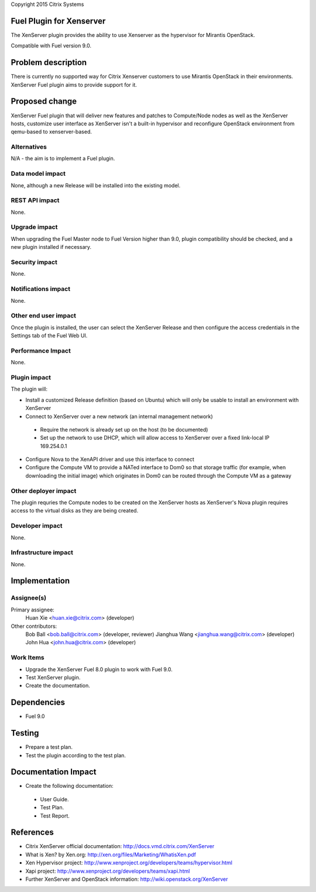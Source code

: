 Copyright 2015 Citrix Systems

Fuel Plugin for Xenserver
==============================

The XenServer plugin provides the ability to use Xenserver as the
hypervisor for Mirantis OpenStack.

Compatible with Fuel version 9.0.

Problem description
===================

There is currently no supported way for Citrix Xenserver customers to
use Mirantis OpenStack in their environments. XenServer Fuel plugin
aims to provide support for it.

Proposed change
===============

XenServer Fuel plugin that will deliver new features and patches to
Compute/Node nodes as well as the XenServer hosts, customize user
interface as XenServer isn't a built-in hypervisor and reconfigure
OpenStack environment from qemu-based to xenserver-based.

Alternatives
------------

N/A - the aim is to implement a Fuel plugin.

Data model impact
-----------------

None, although a new Release will be installed into the existing model.

REST API impact
---------------

None.

Upgrade impact
--------------

When upgrading the Fuel Master node to Fuel Version higher than 9.0,
plugin compatibility should be checked, and a new plugin installed if
necessary.

Security impact
---------------

None.

Notifications impact
--------------------

None.

Other end user impact
---------------------

Once the plugin is installed, the user can select the XenServer
Release and then configure the access credentials in the Settings tab
of the Fuel Web UI.

Performance Impact
------------------

None.

Plugin impact
-------------

The plugin will:

* Install a customized Release definition (based on Ubuntu) which will
  only be usable to install an environment with XenServer

* Connect to XenServer over a new network (an internal management
  network)

 * Require the network is already set up on the host (to be
   documented)

 * Set up the network to use DHCP, which will allow access to
   XenServer over a fixed link-local IP 169.254.0.1

* Configure Nova to the XenAPI driver and use this interface to
  connect

* Configure the Compute VM to provide a NATed interface to Dom0 so
  that storage traffic (for example, when downloading the initial
  image) which originates in Dom0 can be routed through the Compute VM
  as a gateway

Other deployer impact
---------------------

The plugin requries the Compute nodes to be created on the XenServer
hosts as XenServer's Nova plugin requires access to the virtual disks
as they are being created.

Developer impact
----------------

None.

Infrastructure impact
---------------------

None.

Implementation
==============

Assignee(s)
-----------

Primary assignee:
  Huan Xie <huan.xie@citrix.com> (developer)

Other contributors:
  Bob Ball <bob.ball@citrix.com> (developer, reviewer)
  Jianghua Wang <jianghua.wang@citrix.com> (developer)
  John Hua <john.hua@citrix.com> (developer)

Work Items
----------

* Upgrade the XenServer Fuel 8.0 plugin to work with Fuel 9.0.

* Test XenServer plugin.

* Create the documentation.

Dependencies
============

* Fuel 9.0

Testing
=======

* Prepare a test plan.

* Test the plugin according to the test plan.

Documentation Impact
====================

* Create the following documentation:

 * User Guide.

 * Test Plan.

 * Test Report.

References
==========

* Citrix XenServer official documentation: http://docs.vmd.citrix.com/XenServer

* What is Xen? by Xen.org: http://xen.org/files/Marketing/WhatisXen.pdf

* Xen Hypervisor project: http://www.xenproject.org/developers/teams/hypervisor.html

* Xapi project: http://www.xenproject.org/developers/teams/xapi.html

* Further XenServer and OpenStack information: http://wiki.openstack.org/XenServer
